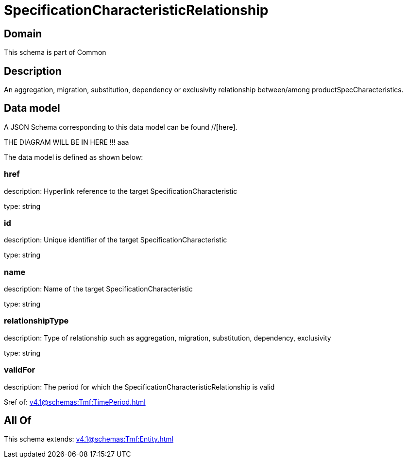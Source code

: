 = SpecificationCharacteristicRelationship

[#domain]
== Domain

This schema is part of Common

[#description]
== Description
An aggregation, migration, substitution, dependency or exclusivity relationship between/among productSpecCharacteristics.


[#data_model]
== Data model

A JSON Schema corresponding to this data model can be found //[here].

THE DIAGRAM WILL BE IN HERE !!!
aaa

The data model is defined as shown below:


=== href
description: Hyperlink reference to the target SpecificationCharacteristic

type: string


=== id
description: Unique identifier of the target SpecificationCharacteristic

type: string


=== name
description: Name of the target SpecificationCharacteristic

type: string


=== relationshipType
description: Type of relationship such as aggregation, migration, substitution, dependency, exclusivity

type: string


=== validFor
description: The period for which the SpecificationCharacteristicRelationship is valid

$ref of: xref:v4.1@schemas:Tmf:TimePeriod.adoc[]


[#all_of]
== All Of

This schema extends: xref:v4.1@schemas:Tmf:Entity.adoc[]
